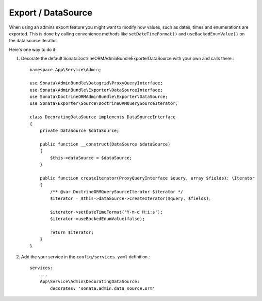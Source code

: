 .. index::
    double: Reference; Export / DataSource

Export / DataSource
===================

When using an admins export feature you might want to modify how values, such as dates, times and enumerations are exported.
This is done by calling convenience methods like ``setDateTimeFormat()`` and ``useBackedEnumValue()`` on the data source iterator.

Here's one way to do it:

1. Decorate the default Sonata\DoctrineORMAdminBundle\Exporter\DataSource with your own and calls there.::

      namespace App\Service\Admin;

      use Sonata\AdminBundle\Datagrid\ProxyQueryInterface;
      use Sonata\AdminBundle\Exporter\DataSourceInterface;
      use Sonata\DoctrineORMAdminBundle\Exporter\DataSource;
      use Sonata\Exporter\Source\DoctrineORMQuerySourceIterator;

      class DecoratingDataSource implements DataSourceInterface
      {
          private DataSource $dataSource;

          public function __construct(DataSource $dataSource)
          {
              $this->dataSource = $dataSource;
          }

          public function createIterator(ProxyQueryInterface $query, array $fields): \Iterator
          {
              /** @var DoctrineORMQuerySourceIterator $iterator */
              $iterator = $this->dataSource->createIterator($query, $fields);

              $iterator->setDateTimeFormat('Y-m-d H:i:s');
              $iterator->useBackedEnumValue(false);

              return $iterator;
          }
      }


2. Add the your service in the ``config/services.yaml`` definition.::

      services:
          ...
          App\Service\Admin\DecoratingDataSource:
              decorates: 'sonata.admin.data_source.orm'
